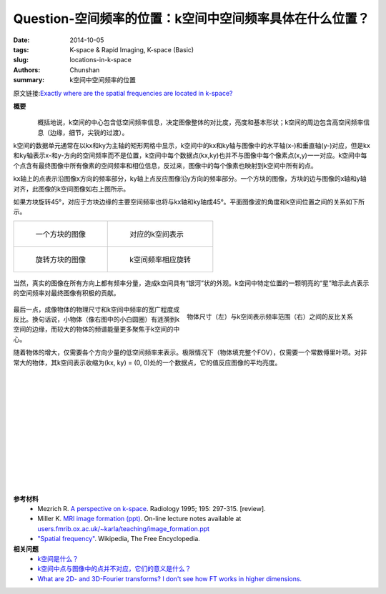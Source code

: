 Question-空间频率的位置：k空间中空间频率具体在什么位置？
========================================================================================

:date: 2014-10-05
:tags: K-space & Rapid Imaging, K-space (Basic)
:slug: locations-in-k-space
:authors: Chunshan
:summary: k空间中空间频率的位置

原文链接:\ `Exactly where are the spatial frequencies are located in k-space? <http://mriquestions.com/locations-in-k-space.html>`_

**概要** 
 .. figure:: http://mriquestions.com/uploads/3/4/5/7/34572113/8885696_orig.png?304
    :alt: summary
    :align: center
    :width: 700

.. figure:: http://mriquestions.com/uploads/3/4/5/7/34572113/670889_orig.gif?438
   :alt: locations-in-k-space
   :align: left
   :width: 600

概括地说，k空间的中心包含低空间频率信息，决定图像整体的对比度，亮度和基本形状；k空间的周边包含高空间频率信息（边缘，细节，尖锐的过渡）。

k空间的数据单元通常在以kx和ky为主轴的矩形网格中显示，k空间中的kx和ky轴与图像中的水平轴(x-)和垂直轴(y-)对应，但是kx和ky轴表示x-和y-方向的空间频率而不是位置，k空间中每个数据点(kx,ky)也并不与图像中每个像素点(x,y)一一对应。k空间中每个点含有最终图像中所有像素的空间频率和相位信息，反过来，图像中的每个像素也映射到k空间中所有的点。

kx轴上的点表示沿图像x方向的频率部分，ky轴上点反应图像沿y方向的频率部分。一个方块的图像，方块的边与图像的x轴和y轴对齐，此图像的k空间图像如右上图所示。

如果方块旋转45°，对应于方块边缘的主要空间频率也将与kx轴和ky轴成45°。平面图像波的角度和k空间位置之间的关系如下所示。

+-------------------------------------------------------------------------------+--------------------------------------------------------------------------------+
| .. figure:: http://mriquestions.com/uploads/3/4/5/7/34572113/696427_orig.gif  | .. figure:: http://mriquestions.com/uploads/3/4/5/7/34572113/1493423_orig.gif  |
|    :alt: Image of a block                                                     |    :alt: Correseponding k-space representation                                 |
|    :width: 300                                                                |    :width: 300                                                                 |
|                                                                               |                                                                                |
|    一个方块的图像                                                             |    对应的k空间表示                                                             |
+-------------------------------------------------------------------------------+--------------------------------------------------------------------------------+
| .. figure:: http://mriquestions.com/uploads/3/4/5/7/34572113/1401047958.jpg   | .. figure:: http://mriquestions.com/uploads/3/4/5/7/34572113/9765219_orig.gif  |
|    :alt: Image of rotated block                                               |    :alt: Corresponding rotation of k-space frequencies                         |
|    :width: 300                                                                |    :width: 300                                                                 |
|                                                                               |                                                                                |
|    旋转方块的图像                                                             |    k空间频率相应旋转                                                           |
+-------------------------------------------------------------------------------+--------------------------------------------------------------------------------+

.. figure:: http://mriquestions.com/uploads/3/4/5/7/34572113/1834219_orig.gif
   :alt: locations-in-k-space
   :align: center
   :width: 800

当然，真实的图像在所有方向上都有频率分量，造成k空间具有“银河”状的外观。k空间中特定位置的一颗明亮的“星”暗示此点表示的空间频率对最终图像有积极的贡献。

.. figure:: http://mriquestions.com/uploads/3/4/5/7/34572113/8582198_orig.gif?585
   :alt: locations-in-k-space
   :align: center
   :width: 800

.. figure:: http://mriquestions.com/uploads/3/4/5/7/34572113/2216332_orig.gif?295
   :alt: Inverse relation between size of object (left) and extent of k-space representation (right)
   :align: right
   :width: 400

   物体尺寸（左）与k空间表示频率范围（右）之间的反比关系

最后一点，成像物体的物理尺寸和k空间中频率的宽广程度成反比。换句话说，小物体（像右图中的小白圆圈）有涟漪到k空间的边缘，而较大的物体的频谱能量更多聚焦于k空间的中心。

随着物体的增大，仅需要各个方向少量的低空间频率来表示。极限情况下（物体填充整个FOV），仅需要一个常数傅里叶项。对非常大的物体，其k空间表示收缩为(kx, ky) = (0, 0)处的一个数据点，它的值反应图像的平均亮度。

|
|
|
|
|
|
|
|
|
|
|
|

**参考材料**
     * Mezrich R. `A perspective on k-space <http://mriquestions.com/uploads/3/4/5/7/34572113/fourier.kspace.mezrich.1995.pdf>`_. Radiology 1995; 195: 297-315. [review].
     * Miller K. `MRI image formation (ppt) <http://mriquestions.com/uploads/3/4/5/7/34572113/miler-image_formation.ppt>`_. On-line lecture notes available at `users.fmrib.ox.ac.uk/~karla/teaching/image_formation.ppt <http://users.fmrib.ox.ac.uk/~karla/teaching/image_formation.ppt>`_
     * `"Spatial frequency" <https://en.wikipedia.org/wiki/Spatial_frequency>`_. Wikipedia, The Free Encyclopedia.

**相关问题**
	* `k空间是什么？ <http://chunshan.github.io/MRI-QA/k-space/what-is-k-space.html>`_
	* `k空间中点与图像中的点并不对应，它们的意义是什么？ <http://chunshan.github.io/MRI-QA/k-space/parts-of-k-space.html>`_
	* `What are 2D- and 3D-Fourier transforms? I don't see how FT works in higher dimensions. <http://mriquestions.com/what-are-2d---3d-fts.html>`_	 		    